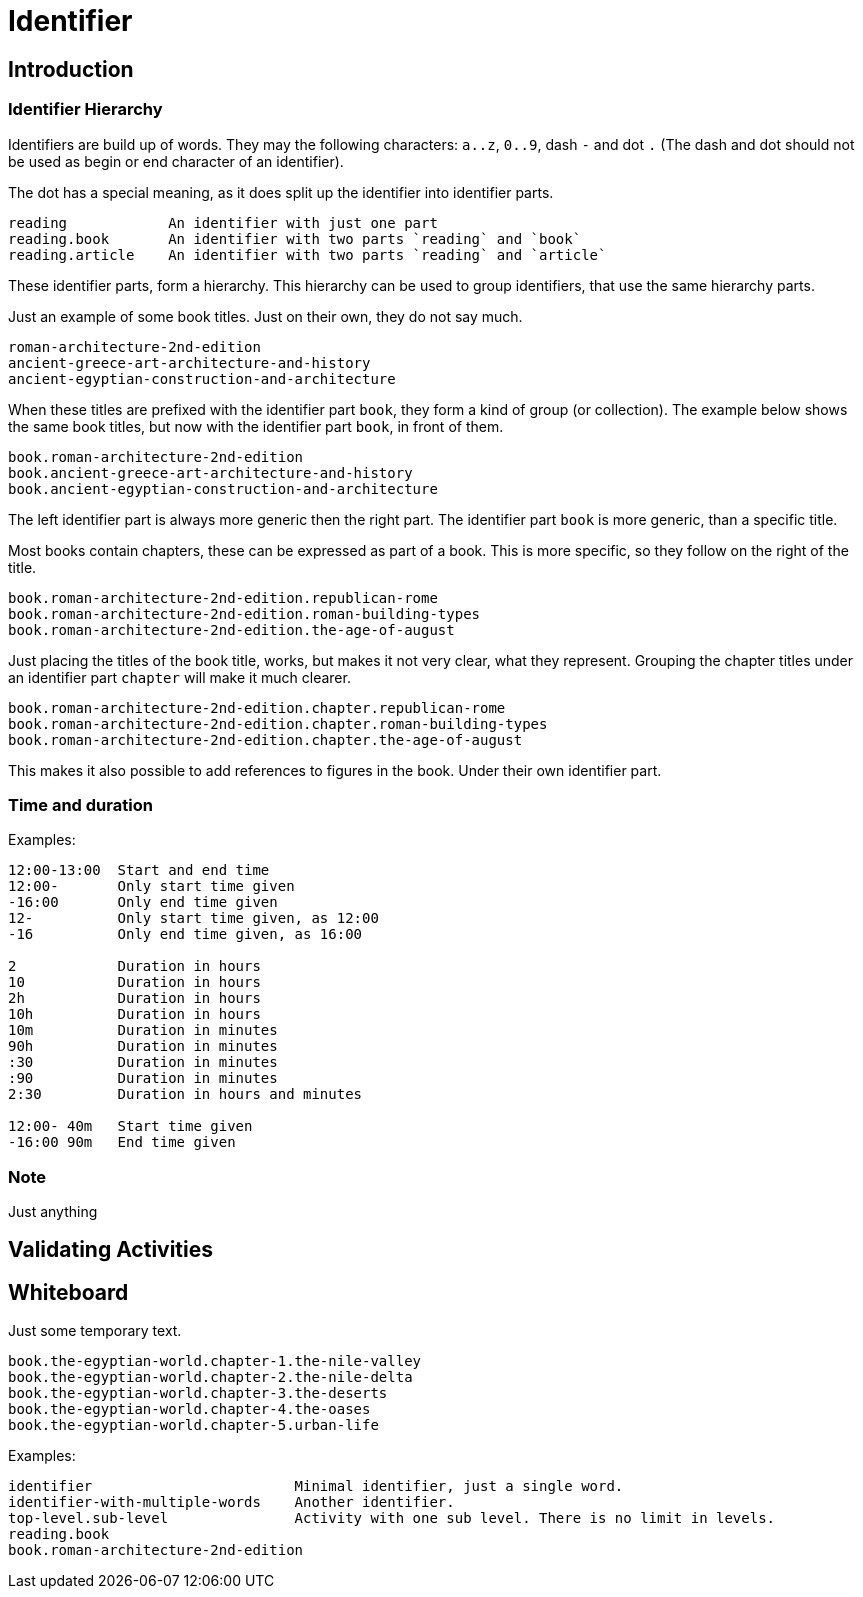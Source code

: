 = Identifier


== Introduction


=== Identifier Hierarchy

Identifiers are build up of words. They may the following characters: `a..z`, `0..9`, dash `-` and dot `.`
(The dash and dot should not be used as begin or end character of an identifier).

The dot has a special meaning, as it does split up the identifier into identifier parts.

----
reading            An identifier with just one part
reading.book       An identifier with two parts `reading` and `book`
reading.article    An identifier with two parts `reading` and `article`
----

These identifier parts, form a hierarchy. This hierarchy can be used to group identifiers, that use the same
hierarchy parts.

Just an example of some book titles. Just on their own, they do not say much.

----
roman-architecture-2nd-edition
ancient-greece-art-architecture-and-history
ancient-egyptian-construction-and-architecture
----

When these titles are prefixed with the identifier part `book`, they form a kind of group (or collection).
The example below shows the same book titles, but now with the identifier part `book`, in front of them.

----
book.roman-architecture-2nd-edition
book.ancient-greece-art-architecture-and-history
book.ancient-egyptian-construction-and-architecture
----

The left identifier part is always more generic then the right part.
The identifier part `book` is more generic, than a specific title.

Most books contain chapters, these can be expressed as part of a book. This is more specific,
so they follow on the right of the title.

----
book.roman-architecture-2nd-edition.republican-rome
book.roman-architecture-2nd-edition.roman-building-types
book.roman-architecture-2nd-edition.the-age-of-august
----

Just placing the titles of the book title, works, but makes it not very clear, what they represent.
Grouping the chapter titles under an identifier part `chapter` will make it much clearer.

----
book.roman-architecture-2nd-edition.chapter.republican-rome
book.roman-architecture-2nd-edition.chapter.roman-building-types
book.roman-architecture-2nd-edition.chapter.the-age-of-august
----

This makes it also possible to add references to figures in the book. Under their own identifier part.


=== Time and duration

Examples:
----
12:00-13:00  Start and end time
12:00-       Only start time given
-16:00       Only end time given
12-          Only start time given, as 12:00
-16          Only end time given, as 16:00

2            Duration in hours
10           Duration in hours
2h           Duration in hours
10h          Duration in hours
10m          Duration in minutes
90h          Duration in minutes
:30          Duration in minutes
:90          Duration in minutes
2:30         Duration in hours and minutes

12:00- 40m   Start time given
-16:00 90m   End time given
----


=== Note

Just anything


== Validating Activities





== Whiteboard

Just some temporary text.

----
book.the-egyptian-world.chapter-1.the-nile-valley
book.the-egyptian-world.chapter-2.the-nile-delta
book.the-egyptian-world.chapter-3.the-deserts
book.the-egyptian-world.chapter-4.the-oases
book.the-egyptian-world.chapter-5.urban-life
----

Examples:

----
identifier                        Minimal identifier, just a single word.
identifier-with-multiple-words    Another identifier.
top-level.sub-level               Activity with one sub level. There is no limit in levels.
reading.book
book.roman-architecture-2nd-edition
----
